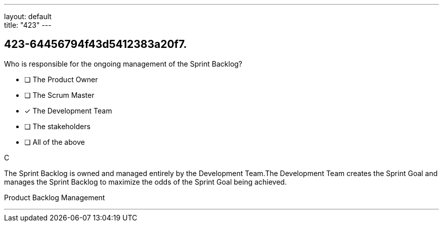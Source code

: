---
layout: default + 
title: "423"
---


[#question]
== 423-64456794f43d5412383a20f7.

****

[#query]
--
Who is responsible for the ongoing management of the Sprint Backlog?
--

[#list]
--
* [ ] The Product Owner
* [ ] The Scrum Master
* [*] The Development Team
* [ ] The stakeholders
* [ ] All of the above

--
****

[#answer]
C

[#explanation]
--
The Sprint Backlog is owned and managed entirely by the Development Team.The Development Team creates the Sprint Goal and manages the Sprint Backlog to maximize the odds of the Sprint Goal being achieved.
--

[#ka]
Product Backlog Management

'''

